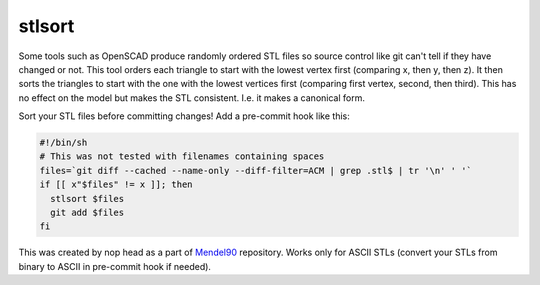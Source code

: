 stlsort
=======

Some tools such as OpenSCAD produce randomly ordered STL files so source control like git can't tell if they have changed or not.
This tool orders each triangle to start with the lowest vertex first (comparing x, then y, then z).
It then sorts the triangles to start with the one with the lowest vertices first (comparing first vertex, second, then third).
This has no effect on the model but makes the STL consistent. I.e. it makes a canonical form.

Sort your STL files before committing changes! Add a pre-commit hook like this:


.. code:: sh

    #!/bin/sh
    # This was not tested with filenames containing spaces
    files=`git diff --cached --name-only --diff-filter=ACM | grep .stl$ | tr '\n' ' '`
    if [[ x"$files" != x ]]; then
      stlsort $files
      git add $files
    fi

This was created by nop head as a part of `Mendel90 <https://github.com/nophead/Mendel90>`_ repository. Works only for ASCII STLs (convert your STLs from binary to ASCII in pre-commit hook if needed).
